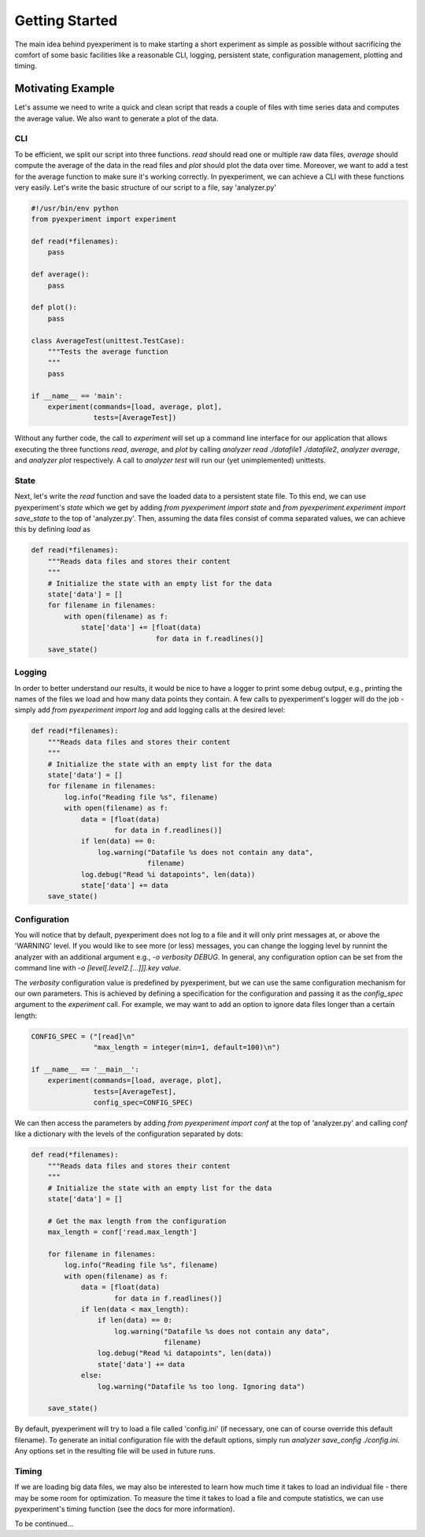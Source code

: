 Getting Started
===============

The main idea behind pyexperiment is to make starting a short
experiment as simple as possible without sacrificing the comfort of
some basic facilities like a reasonable CLI, logging, persistent
state, configuration management, plotting and timing.

Motivating Example
------------------

Let's assume we need to write a quick and clean script that reads a
couple of files with time series data and computes the average value.
We also want to generate a plot of the data.

CLI
~~~

To be efficient, we split our script into three functions. `read`
should read one or multiple raw data files, `average` should compute
the average of the data in the read files and `plot` should plot the
data over time. Moreover, we want to add a test for the average
function to make sure it's working correctly. In pyexperiment, we can
achieve a CLI with these functions very easily. Let's write the basic
structure of our script to a file, say 'analyzer.py'

.. code-block:: python

   #!/usr/bin/env python
   from pyexperiment import experiment
   
   def read(*filenames):
       pass
   
   def average():
       pass
   
   def plot():
       pass
   
   class AverageTest(unittest.TestCase):
       """Tests the average function
       """
       pass
   
   if __name__ == 'main':
       experiment(commands=[load, average, plot],
                  tests=[AverageTest])
   

Without any further code, the call to `experiment` will set up a
command line interface for our application that allows executing the
three functions `read`, `average`, and `plot` by calling `analyzer
read ./datafile1 ./datafile2`, `analyzer average`, and `analyzer plot`
respectively. A call to `analyzer test` will run our (yet
unimplemented) unittests.

State
~~~~~

Next, let's write the `read` function and save the loaded data to a
persistent state file. To this end, we can use pyexperiment's `state`
which we get by adding `from pyexperiment import state` and `from
pyexperiment.experiment import save_state` to the top of
'analyzer.py'. Then, assuming the data files consist of comma
separated values, we can achieve this by defining `load` as

.. code-block:: python

   def read(*filenames):
       """Reads data files and stores their content
       """
       # Initialize the state with an empty list for the data
       state['data'] = []
       for filename in filenames:
           with open(filename) as f:
               state['data'] += [float(data)
                                 for data in f.readlines()]
       save_state()

Logging
~~~~~~~

In order to better understand our results, it would be nice to have a
logger to print some debug output, e.g., printing the names of the
files we load and how many data points they contain. A few calls to
pyexperiment's logger will do the job - simply add `from pyexperiment
import log` and add logging calls at the desired level:

.. code-block:: python

   def read(*filenames):
       """Reads data files and stores their content
       """
       # Initialize the state with an empty list for the data
       state['data'] = []
       for filename in filenames:
           log.info("Reading file %s", filename)
           with open(filename) as f:
               data = [float(data)
                       for data in f.readlines()]
               if len(data) == 0:
                   log.warning("Datafile %s does not contain any data",
                               filename)
               log.debug("Read %i datapoints", len(data))
               state['data'] += data
       save_state()

Configuration
~~~~~~~~~~~~~

You will notice that by default, pyexperiment does not log to a file
and it will only print messages at, or above the 'WARNING' level. If
you would like to see more (or less) messages, you can change the
logging level by runnint the analyzer with an additional argument
e.g., `-o verbosity DEBUG`. In general, any configuration option can
be set from the command line with `-o [level[.level2.[...]]].key
value`.

The `verbosity` configuration value is predefined by pyexperiment, but
we can use the same configuration mechanism for our own parameters.
This is achieved by defining a specification for the configuration and
passing it as the `config_spec` argument to the `experiment` call. For
example, we may want to add an option to ignore data files longer
than a certain length:

.. code-block:: python

   CONFIG_SPEC = ("[read]\n"
                  "max_length = integer(min=1, default=100)\n")

   if __name__ == '__main__':       
       experiment(commands=[load, average, plot],
                  tests=[AverageTest],
                  config_spec=CONFIG_SPEC)

We can then access the parameters by adding `from pyexperiment import
conf` at the top of 'analyzer.py' and calling `conf` like a dictionary
with the levels of the configuration separated by dots:

.. code-block:: python

   def read(*filenames):
       """Reads data files and stores their content
       """
       # Initialize the state with an empty list for the data
       state['data'] = []

       # Get the max length from the configuration
       max_length = conf['read.max_length']
       
       for filename in filenames:
           log.info("Reading file %s", filename)
           with open(filename) as f:
               data = [float(data)
                       for data in f.readlines()]
               if len(data < max_length):
                   if len(data) == 0:
                       log.warning("Datafile %s does not contain any data",
                                   filename)
                   log.debug("Read %i datapoints", len(data))
                   state['data'] += data
               else:
                   log.warning("Datafile %s too long. Ignoring data")
                   
       save_state()
                  
By default, pyexperiment will try to load a file called 'config.ini'
(if necessary, one can of course override this default filename). To
generate an initial configuration file with the default options,
simply run `analyzer save_config ./config.ini`. Any options set in the
resulting file will be used in future runs.

Timing
~~~~~~

If we are loading big data files, we may also be interested to learn
how much time it takes to load an individual file - there may be some
room for optimization. To measure the time it takes to load a file and
compute statistics, we can use pyexperiment's timing function (see the
docs for more information).

To be continued...
